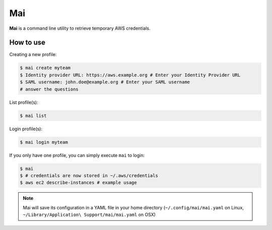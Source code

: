 .. _mai:

===
Mai
===

**Mai** is a command line utility to retrieve temporary AWS credentials.

How to use
==========

Creating a new profile:

.. code-block:: bash

    $ mai create myteam
    $ Identity provider URL: https://aws.example.org # Enter your Identity Provider URL 
    $ SAML username: john.doe@example.org # Enter your SAML username
    # answer the questions

    
List profile(s):

.. code-block:: bash

    $ mai list
    
Login profile(s):

.. code-block:: bash

    $ mai login myteam

If you only have one profile, you can simply execute ``mai`` to login:

.. code-block:: bash

    $ mai
    $ # credentials are now stored in ~/.aws/credentials
    $ aws ec2 describe-instances # example usage

.. Note:: Mai will save its configuration in a YAML file in your home directory (``~/.config/mai/mai.yaml`` on Linux, ``~/Library/Application\ Support/mai/mai.yaml`` on OSX)
